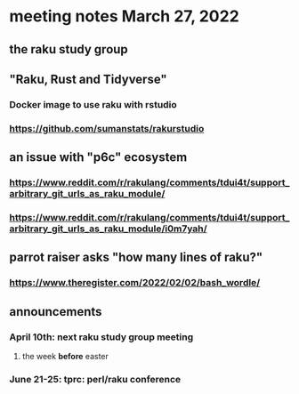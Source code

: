 * meeting notes March 27, 2022
** the raku study group

** "Raku, Rust and Tidyverse"
*** Docker image to use raku with rstudio
*** https://github.com/sumanstats/rakurstudio

** an issue with "p6c" ecosystem
*** https://www.reddit.com/r/rakulang/comments/tdui4t/support_arbitrary_git_urls_as_raku_module/
*** https://www.reddit.com/r/rakulang/comments/tdui4t/support_arbitrary_git_urls_as_raku_module/i0m7yah/

** parrot raiser asks "how many lines of raku?"
*** https://www.theregister.com/2022/02/02/bash_wordle/

** announcements 
*** April 10th: next raku study group meeting 
**** the week *before* easter
*** June 21-25: tprc: perl/raku conference 
